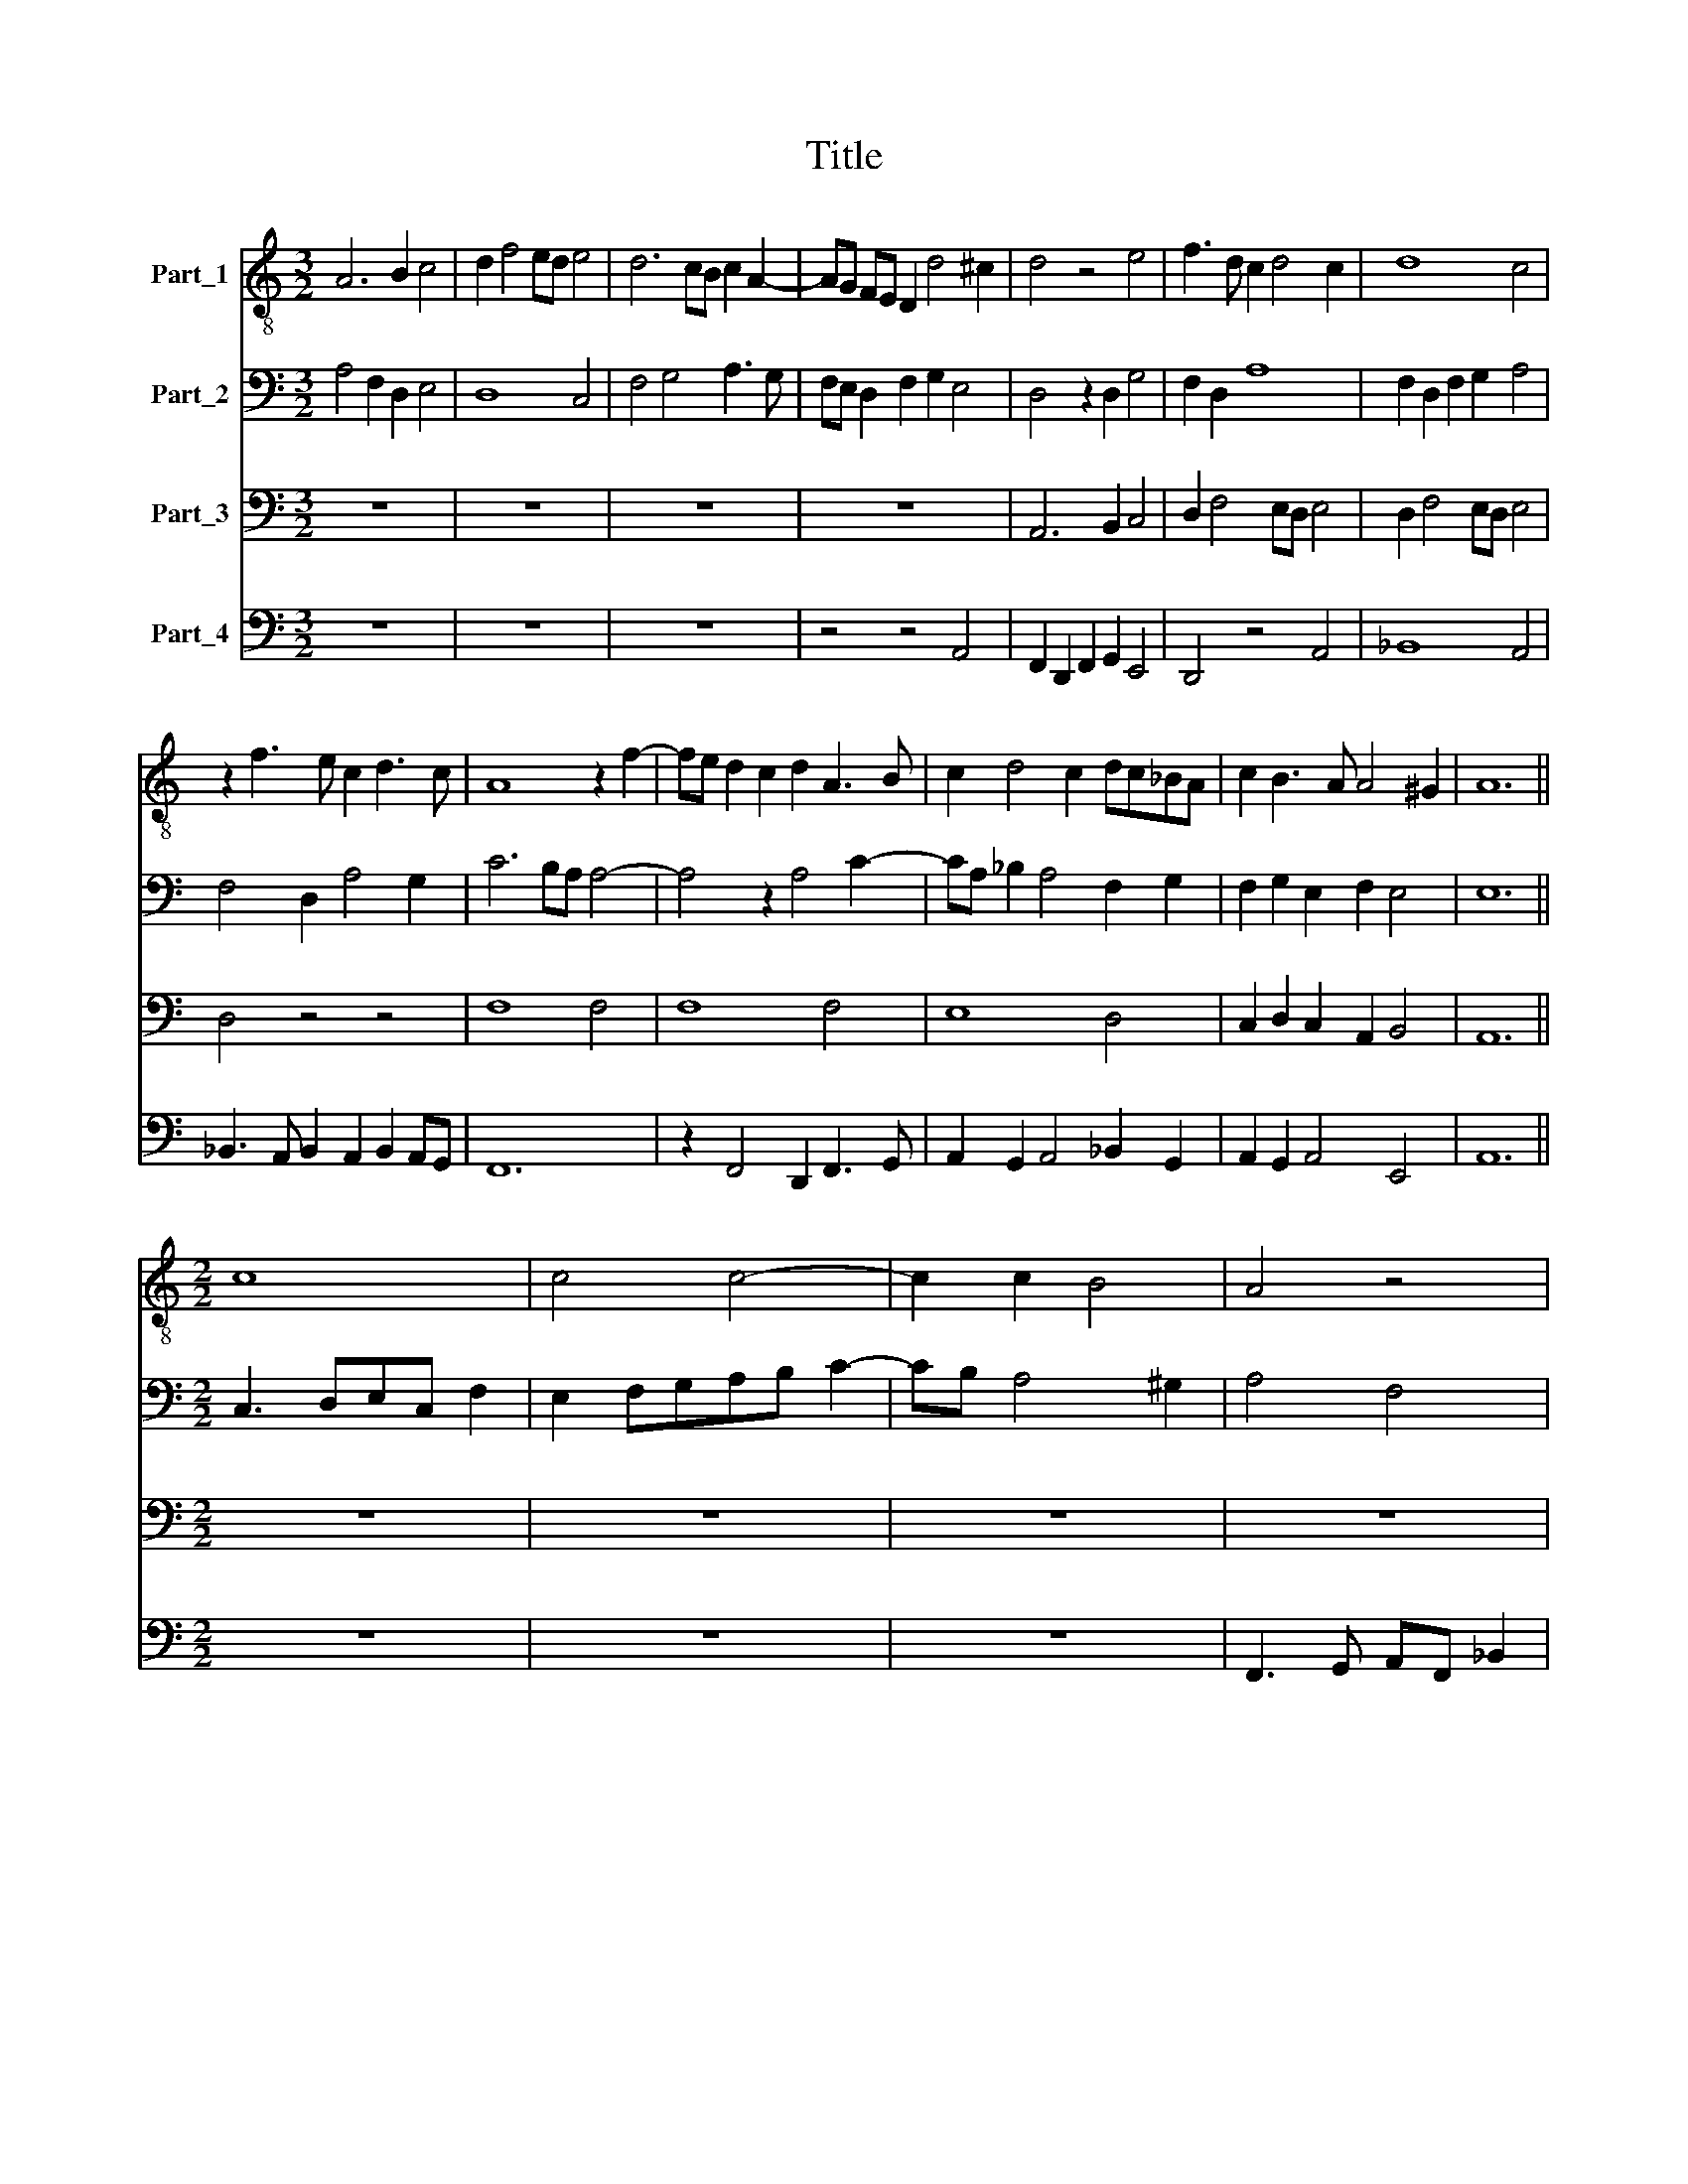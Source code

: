 X:1
T:Title
%%score 1 2 3 4
L:1/8
M:3/2
K:C
V:1 treble-8 nm="Part_1"
V:2 bass nm="Part_2"
V:3 bass nm="Part_3"
V:4 bass nm="Part_4"
V:1
 A6 B2 c4 | d2 f4 ed e4 | d6 cB c2 A2- | AG FE D2 d4 ^c2 | d4 z4 e4 | f3 d c2 d4 c2 | d8 c4 | %7
 z2 f3 e c2 d3 c | A8 z2 f2- | fe d2 c2 d2 A3 B | c2 d4 c2 dc_BA | c2 B3 A A4 ^G2 | A12 || %13
[M:2/2] c8 | c4 c4- | c2 c2 B4 | A4 z4 | z8 | z8 | (3:2:2F4 G2 AF _B2 | A2 _Bcde f2- | fe d4 c2 | %22
 f8 | e4 z2 A2 | (3:2:2c4 d2 e4 | z2 e6 | c2 ABcd e2- | ed d4 ^c2 | d4 z2 A2- | A4 F2 DE | %30
 FG A3 G G2- | G2 F2 G2 (3:2:1_B3- | (3:2:2B A2 A4 G2 | A8 | z4 e4- | e2 f2 e2 f2- | f2 ed c4- | %37
 c4 f4- | f2 f2 e4 | d4 c2 d2 | c2 A2 B4 | A8 | z2 f4 ed | c2 d2 A4 | z4 e4 | f2 d2 f4 | %46
 e2 (3:2:2g4 f2 f2- | f2 e2 e4 | d6 cB | c8 ||[M:3/2] e4 c2 A2 B4 | A3 B c2 d4 ^c2 | %52
 d2 A2 z2 d2 c2 A2 | B2 (3:2:2c4 A2 A2 G2 FE | F2 f2 e2 (3:2:2d4 c2 c2 | _B2 A4 G2 A4 | %56
 z2 A4 d4 ^c2 | d8 z2 e2 | (3:2:2f4 e2 c2 d2 B4 | A4 z2 DEFG A2- | A2 ^G2 A2 (3:2:2c4 d2 ef | %61
 g3 e f2 edcB c2 | d2 (3:2:2f4 e2 c2 d4 | c4 z2 c4 _B2 | (3:2:2A4 G2 FE A4 G2 | %65
 (3:2:2c4 d2 e2 f2 g2 e2 | f2 ed c2 f4 e2 | d2 (3:2:2e4 d2 d4 ^c2 | d12 |] %69
V:2
 A,4 F,2 D,2 E,4 | D,8 C,4 | F,4 G,4 A,3 G, | F,E, D,2 F,2 G,2 E,4 | D,4 z2 D,2 G,4 | F,2 D,2 A,8 | %6
 F,2 D,2 F,2 G,2 A,4 | F,4 D,2 A,4 G,2 | C6 B,A, A,4- | A,4 z2 A,4 C2- | CA, _B,2 A,4 F,2 G,2 | %11
 F,2 G,2 E,2 F,2 E,4 | E,12 ||[M:2/2] C,3 D,E,C, F,2 | E,2 F,G,A,B, C2- | CB, A,4 ^G,2 | A,4 F,4 | %17
 F,4 F,4- | F,2 F,2 E,4 | D,4 z2 D,2 | F,2 D,2 A,4- | A,8 | A,6 G,F, | C8 | C4 C4- | C2 C2 B,4 | %26
 A,4 G,2 A,2 | F,2 D,2 E,4 | D,2 A,6 | F,2 D,2 z2 D,2- | D,4 B,,2 C,2 | A,,4 E,2 G,2 | %32
 E,2 F,2 D,4 | C,8 | C8 | C6 B,A, | A,8- | A,4 z2 A,2- | A,2 F,G, A,B, C2- | CB, B,2 A,2 B,2- | %40
 B,A, A,4 ^G,2 | A,4 z2 F,2- | F,2 E,D, C,2 D,2 | A,,4 z2 F,2- | F,E, D,4 C,2 | D,2 F,3 G,A,B, | %46
 C4 A,2 _B,2- | B,A, C3 _B, A,2 | G,2 A,4 G,2 | A,8 ||[M:3/2] E,6 F,2 G,4 | A,4 F,2 D,2 E,4 | %52
 D,3 E, F,2 G,4 F,2 | G,2 E,3 D, D,4 C,2 | D,2 A,3 G, G,2 E,2 F,2 | G,2 C,2 D,4 C,4 | A,,4 z2 A,6 | %57
 _B,2 A,4 D4 C2 | D2 D,E,F,G, A,4 ^G,2 | A,2 E,2 F,3 E, C,2 D,2 | B,,4 A,,4 z2 A,2 | %61
 _B,3 A, F,2 G,2 E,4 | D,4 A,8 | z2 A,6 F,2 G,2- | G,F, A,3 G,F,E, D,4 | F,4 E,2 A,2 G,2 A,2- | %66
 A,G, F,2 E,2 C6 | A,2 C2 B, A,2 G, A,4- | A,12 |] %69
V:3
 z12 | z12 | z12 | z12 | A,,6 B,,2 C,4 | D,2 F,4 E,D, E,4 | D,2 F,4 E,D, E,4 | D,4 z4 z4 | %8
 F,8 F,4 | F,8 F,4 | E,8 D,4 | C,2 D,2 C,2 A,,2 B,,4 | A,,12 ||[M:2/2] z8 | z8 | z8 | z8 | z8 | %18
 z8 | F,8 | F,4 F,4- | F,2 F,2 E,4 | D,8 | C,3 D,E,C, F,2 | E,2 F,G, A,B, C2- | CB, A,4 ^G,2 | %26
 A,4 z2 E,2 | F,2 G,2 A,4 | F,8 | F,4 F,4- | F,2 F,2 E,4 | D,4 C,2 D,2 | C,2 A,,2 _B,,4 | A,,8- | %34
 A,,8 | A,,8 | z2 E,4 F,2 | E,2 F,3 E,D,C, | D,4 A,,4 | z8 | z8 | z2 F,4 E,D, | C,2 D,2 A,,4 | %43
 z2 F,4 E,D, | C,2 D,2 G,,4 | A,,4 z2 F,2 | G,2 E,2 F,4 | G,4 C,4 | D,8 | E,8 ||[M:3/2] z12 | z12 | %52
 z12 | z12 | A,,6 B,,2 C,4 | D,2 F,4 E,D, E,4 | D,2 F,4 E,D, E,4 | D,4 z4 z4 | z12 | z12 | z12 | %61
 z12 | F,6 F,2 F,4 | E,8 D,4 | C,2 D,2 C,2 A,,2 _B,,4 | A,,8 z4 | A,8 G,4 | F,2 G,2 F,2 D,2 E,4 | %68
 D,12 |] %69
V:4
 z12 | z12 | z12 | z4 z4 A,,4 | F,,2 D,,2 F,,2 G,,2 E,,4 | D,,4 z4 A,,4 | _B,,8 A,,4 | %7
 _B,,3 A,, B,,2 A,,2 B,,2 A,,G,, | F,,12 | z2 F,,4 D,,2 F,,3 G,, | A,,2 G,,2 A,,4 _B,,2 G,,2 | %11
 A,,2 G,,2 A,,4 E,,4 | A,,12 ||[M:2/2] z8 | z8 | z8 | F,,3 G,, A,,F,, _B,,2 | %17
 A,,2 _B,,C, D,E, F,2- | F,E, D,4 ^C,2 | D,8- | D,8 | A,,8 | z2 D,,2 F,,3 G,, | A,,8 | %24
 z2 A,,2 C,3 D, | E,4 z2 E,2 | F,4 E,2 C,2 | D,2 B,,2 A,,4 | D,,8- | D,,8 | z2 D,,2 E,,2 C,,2 | %31
 D,,4 z2 G,,2 | A,,2 F,,2 G,,2 D,2 | E,2 F,2 E,2 F,2- | F,2 E,D, C,4- | C,2 F,,2 C,4 | %36
 D,2 C,B,, A,,4- | A,,4 z4 | z8 | z8 | z8 | F,,8- | F,,8 | F,,4 F,,4- | F,,2 F,,2 E,,4 | D,,4 D,4 | %46
 C,4 D,4 | C,4 A,,4 | _B,,8 | A,,8 ||[M:3/2] z12 | z12 | D,4 _B,,2 G,,2 A,,4 | %53
 G,,2 A,,2 F,,2 D,,2 E,,4 | D,,4 z2 G,,2 A,,4 | G,,2 A,,2 _B,,4 A,,4 | F,,2 D,,2 D,4 A,,4 | %57
 z2 F,4 E,D, E,4 | D,2 F,4 E,D, E,2 E,,2 | F,,G,, A,,2 D,,E,,F,,G,, A,,2 D,,2 | %60
 E,,4 z2 A,,2 C,3 _B,, | G,,A,,_B,,C, D,2 G,,2 A,,4 | D,,4 z4 D,,4 | A,,3 B,, C,2 A,,2 _B,,3 A,, | %64
 F,,8 z4 | F,,4 C,3 D, E,2 C,2 | D,3 C, A,,4 C,4 | D,2 C,2 D,2 B,,2 A,,4 | D,,12 |] %69

